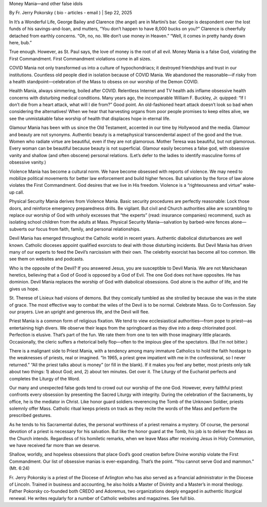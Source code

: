 Money Mania—and other false idols

By Fr. Jerry Pokorsky ( bio - articles - email ) | Sep 22, 2025

In It’s a Wonderful Life, George Bailey and Clarence (the angel) are in Martini’s bar. George is despondent over the lost funds of his savings-and-loan, and mutters, “You don’t happen to have 8,000 bucks on you?” Clarence is cheerfully detached from earthly concerns. “Oh, no, no. We don’t use money in Heaven.” “Well, it comes in pretty handy down here, bub.”

True enough. However, as St. Paul says, the love of money is the root of all evil. Money Mania is a false God, violating the First Commandment. First Commandment violations come in all sizes.

COVID Mania not only transformed us into a culture of hypochondriacs; it destroyed friendships and trust in our institutions. Countless old people died in isolation because of COVID Mania. We abandoned the reasonable—if risky from a health standpoint—celebration of the Mass to obsess on our worship of the Demon COVID.

Health Mania, always simmering, boiled after COVID. Relentless Internet and TV health ads inflame obsessive health concerns with disturbing medical conditions. Many years ago, the incomparable William F. Buckley, Jr. quipped: “If I don’t die from a heart attack, what will I die from?” Good point. An old-fashioned heart attack doesn’t look so bad when considering the alternatives! When we hear that harvesting organs from poor people promises to keep elites alive, we see the unmistakable false worship of health that displaces hope in eternal life.

Glamour Mania has been with us since the Old Testament, accented in our time by Hollywood and the media. Glamour and beauty are not synonyms. Authentic beauty is a metaphysical transcendental aspect of the good and the true. Women who radiate virtue are beautiful, even if they are not glamorous. Mother Teresa was beautiful, but not glamorous. Every woman can be beautiful because beauty is not superficial. Glamour easily becomes a false god, with obsessive vanity and shallow (and often obscene) personal relations. (Let’s defer to the ladies to identify masculine forms of obsessive vanity.)

Violence Mania has become a cultural norm. We have become obsessed with reports of violence. We may need to mobilize political movements for better law enforcement and build higher fences. But salvation by the force of law alone violates the First Commandment. God desires that we live in His freedom. Violence is a “righteousness and virtue” wake-up call.

Physical Security Mania derives from Violence Mania. Basic security procedures are perfectly reasonable: Lock those doors, and reinforce emergency preparedness drills. Be vigilant. But civil and Church authorities alike are scrambling to replace our worship of God with unholy excesses that “the experts” (read: insurance companies) recommend, such as isolating school children from the adults at Mass. Physical Security Mania—salvation by barbed-wire fences alone—subverts our focus from faith, family, and personal relationships.

Devil Mania has emerged throughout the Catholic world in recent years. Authentic diabolical disturbances are well known. Catholic dioceses appoint qualified exorcists to deal with those disturbing incidents. But Devil Mania has driven many of our experts to feed the Devil’s narcissism with their own. The celebrity exorcist has become all too common. We see them on websites and podcasts.

Who is the opposite of the Devil? If you answered Jesus, you are susceptible to Devil Mania. We are not Manichaean heretics, believing that a God of Good is opposed by a God of Evil. The one God does not have opposites. He has dominion. Devil Mania replaces the worship of God with diabolical obsessions. God alone is the author of life, and He gives us hope.

St. Therese of Lisieux had visions of demons. But they comically tumbled as she strolled by because she was in the state of grace. The most effective way to combat the wiles of the Devil is to be normal. Celebrate Mass. Go to Confession. Say our prayers. Live an upright and generous life, and the Devil will flee.

Priest Mania is a common form of religious fixation. We tend to view ecclesiastical authorities—from pope to priest—as entertaining high divers. We observe their leaps from the springboard as they dive into a deep chlorinated pool. Perfection is elusive. That’s part of the fun. We rate them from one to ten with those imaginary little placards. Occasionally, the cleric suffers a rhetorical belly flop—often to the impious glee of the spectators. (But I’m not bitter.)

There is a malignant side to Priest Mania, with a tendency among many immature Catholics to hold the faith hostage to the weaknesses of priests, real or imagined. “In 1965, a priest grew impatient with me in the confessional, so I never returned.” “All the priest talks about is money” (or fill in the blank). If it makes you feel any better, most priests only talk about two things: 1) about God; and, 2) about ten minutes. Get over it. The Liturgy of the Eucharist perfects and completes the Liturgy of the Word.

Our many and unexpected false gods tend to crowd out our worship of the one God. However, every faithful priest confronts every obsession by presenting the Sacred Liturgy with integrity. During the celebration of the Sacraments, by office, he is the mediator in Christ. Like honor guard soldiers reverencing the Tomb of the Unknown Soldier, priests solemnly offer Mass. Catholic ritual keeps priests on track as they recite the words of the Mass and perform the prescribed gestures.

As he tends to his Sacramental duties, the personal worthiness of a priest remains a mystery. Of course, the personal devotion of a priest is necessary for his salvation. But like the honor guard at the Tomb, his job is to deliver the Mass as the Church intends. Regardless of his homiletic remarks, when we leave Mass after receiving Jesus in Holy Communion, we have received far more than we deserve.

Shallow, worldly, and hopeless obsessions that place God’s good creation before Divine worship violate the First Commandment. Our list of obsessive manias is ever-expanding. That’s the point. “You cannot serve God and mammon.” (Mt. 6:24)

Fr. Jerry Pokorsky is a priest of the Diocese of Arlington who has also served as a financial administrator in the Diocese of Lincoln. Trained in business and accounting, he also holds a Master of Divinity and a Master’s in moral theology. Father Pokorsky co-founded both CREDO and Adoremus, two organizations deeply engaged in authentic liturgical renewal. He writes regularly for a number of Catholic websites and magazines. See full bio.

